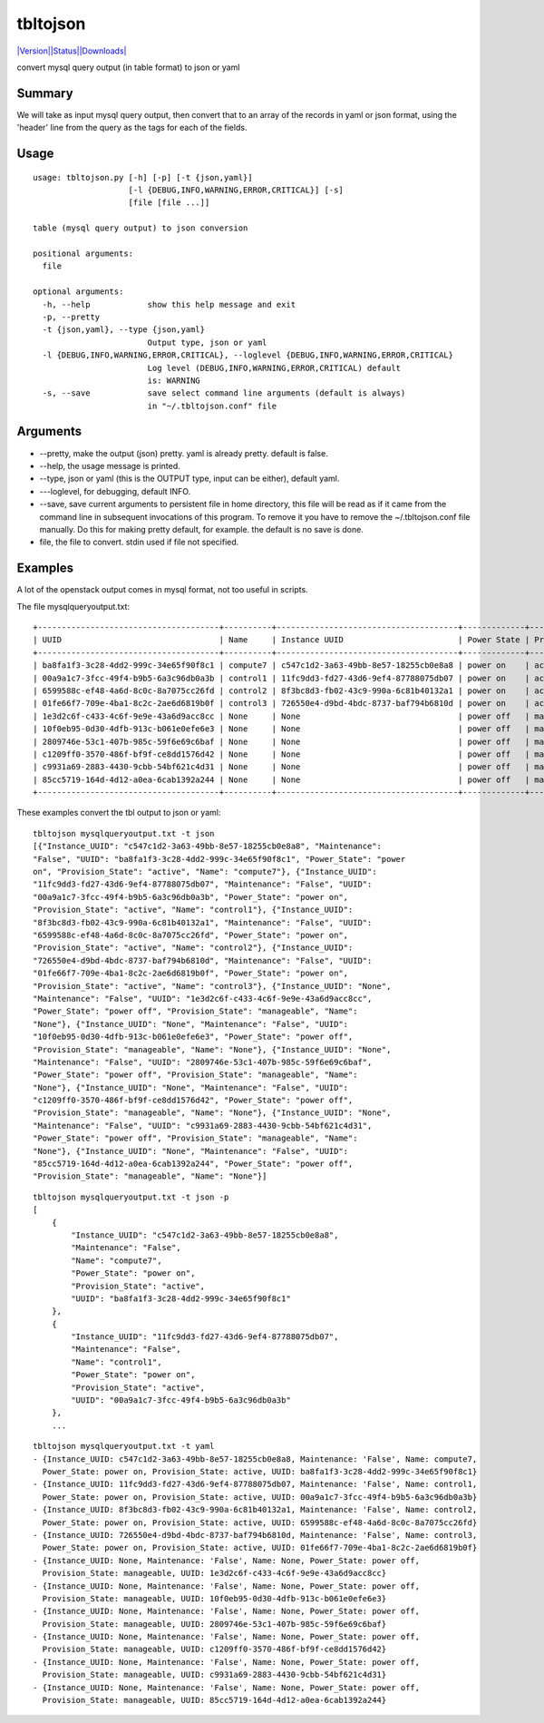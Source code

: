 tbltojson
=========

`|Version|\ |Status|\ |Downloads| <https://pypi.python.org/pypi/tbltojson/>`__\ |Build
Status|

convert mysql query output (in table format) to json or yaml

Summary
-------

We will take as input mysql query output, then convert that to an array
of the records in yaml or json format, using the 'header' line from the
query as the tags for each of the fields.

Usage
-----

::

    usage: tbltojson.py [-h] [-p] [-t {json,yaml}]
                        [-l {DEBUG,INFO,WARNING,ERROR,CRITICAL}] [-s]
                        [file [file ...]]

    table (mysql query output) to json conversion

    positional arguments:
      file

    optional arguments:
      -h, --help            show this help message and exit
      -p, --pretty
      -t {json,yaml}, --type {json,yaml}
                            Output type, json or yaml
      -l {DEBUG,INFO,WARNING,ERROR,CRITICAL}, --loglevel {DEBUG,INFO,WARNING,ERROR,CRITICAL}
                            Log level (DEBUG,INFO,WARNING,ERROR,CRITICAL) default
                            is: WARNING
      -s, --save            save select command line arguments (default is always)
                            in "~/.tbltojson.conf" file

Arguments
---------

-  --pretty, make the output (json) pretty. yaml is already pretty.
   default is false.
-  --help, the usage message is printed.
-  --type, json or yaml (this is the OUTPUT type, input can be either),
   default yaml.
-  ---loglevel, for debugging, default INFO.
-  --save, save current arguments to persistent file in home directory,
   this file will be read as if it came from the command line in
   subsequent invocations of this program. To remove it you have to
   remove the ~/.tbltojson.conf file manually. Do this for making pretty
   default, for example. the default is no save is done.
-  file, the file to convert. stdin used if file not specified.

Examples
--------

A lot of the openstack output comes in mysql format, not too useful in
scripts.

The file mysqlqueryoutput.txt:

::

    +--------------------------------------+----------+--------------------------------------+-------------+-----------------+-------------+
    | UUID                                 | Name     | Instance UUID                        | Power State | Provision State | Maintenance |
    +--------------------------------------+----------+--------------------------------------+-------------+-----------------+-------------+
    | ba8fa1f3-3c28-4dd2-999c-34e65f90f8c1 | compute7 | c547c1d2-3a63-49bb-8e57-18255cb0e8a8 | power on    | active          | False       |
    | 00a9a1c7-3fcc-49f4-b9b5-6a3c96db0a3b | control1 | 11fc9dd3-fd27-43d6-9ef4-87788075db07 | power on    | active          | False       |
    | 6599588c-ef48-4a6d-8c0c-8a7075cc26fd | control2 | 8f3bc8d3-fb02-43c9-990a-6c81b40132a1 | power on    | active          | False       |
    | 01fe66f7-709e-4ba1-8c2c-2ae6d6819b0f | control3 | 726550e4-d9bd-4bdc-8737-baf794b6810d | power on    | active          | False       |
    | 1e3d2c6f-c433-4c6f-9e9e-43a6d9acc8cc | None     | None                                 | power off   | manageable      | False       |
    | 10f0eb95-0d30-4dfb-913c-b061e0efe6e3 | None     | None                                 | power off   | manageable      | False       |
    | 2809746e-53c1-407b-985c-59f6e69c6baf | None     | None                                 | power off   | manageable      | False       |
    | c1209ff0-3570-486f-bf9f-ce8dd1576d42 | None     | None                                 | power off   | manageable      | False       |
    | c9931a69-2883-4430-9cbb-54bf621c4d31 | None     | None                                 | power off   | manageable      | False       |
    | 85cc5719-164d-4d12-a0ea-6cab1392a244 | None     | None                                 | power off   | manageable      | False       |
    +--------------------------------------+----------+--------------------------------------+-------------+-----------------+-------------+

These examples convert the tbl output to json or yaml:

::

    tbltojson mysqlqueryoutput.txt -t json
    [{"Instance_UUID": "c547c1d2-3a63-49bb-8e57-18255cb0e8a8", "Maintenance":
    "False", "UUID": "ba8fa1f3-3c28-4dd2-999c-34e65f90f8c1", "Power_State": "power
    on", "Provision_State": "active", "Name": "compute7"}, {"Instance_UUID":
    "11fc9dd3-fd27-43d6-9ef4-87788075db07", "Maintenance": "False", "UUID":
    "00a9a1c7-3fcc-49f4-b9b5-6a3c96db0a3b", "Power_State": "power on",
    "Provision_State": "active", "Name": "control1"}, {"Instance_UUID":
    "8f3bc8d3-fb02-43c9-990a-6c81b40132a1", "Maintenance": "False", "UUID":
    "6599588c-ef48-4a6d-8c0c-8a7075cc26fd", "Power_State": "power on",
    "Provision_State": "active", "Name": "control2"}, {"Instance_UUID":
    "726550e4-d9bd-4bdc-8737-baf794b6810d", "Maintenance": "False", "UUID":
    "01fe66f7-709e-4ba1-8c2c-2ae6d6819b0f", "Power_State": "power on",
    "Provision_State": "active", "Name": "control3"}, {"Instance_UUID": "None",
    "Maintenance": "False", "UUID": "1e3d2c6f-c433-4c6f-9e9e-43a6d9acc8cc",
    "Power_State": "power off", "Provision_State": "manageable", "Name":
    "None"}, {"Instance_UUID": "None", "Maintenance": "False", "UUID":
    "10f0eb95-0d30-4dfb-913c-b061e0efe6e3", "Power_State": "power off",
    "Provision_State": "manageable", "Name": "None"}, {"Instance_UUID": "None",
    "Maintenance": "False", "UUID": "2809746e-53c1-407b-985c-59f6e69c6baf",
    "Power_State": "power off", "Provision_State": "manageable", "Name":
    "None"}, {"Instance_UUID": "None", "Maintenance": "False", "UUID":
    "c1209ff0-3570-486f-bf9f-ce8dd1576d42", "Power_State": "power off",
    "Provision_State": "manageable", "Name": "None"}, {"Instance_UUID": "None",
    "Maintenance": "False", "UUID": "c9931a69-2883-4430-9cbb-54bf621c4d31",
    "Power_State": "power off", "Provision_State": "manageable", "Name":
    "None"}, {"Instance_UUID": "None", "Maintenance": "False", "UUID":
    "85cc5719-164d-4d12-a0ea-6cab1392a244", "Power_State": "power off",
    "Provision_State": "manageable", "Name": "None"}]

::

    tbltojson mysqlqueryoutput.txt -t json -p
    [
        {
            "Instance_UUID": "c547c1d2-3a63-49bb-8e57-18255cb0e8a8",
            "Maintenance": "False",
            "Name": "compute7",
            "Power_State": "power on",
            "Provision_State": "active",
            "UUID": "ba8fa1f3-3c28-4dd2-999c-34e65f90f8c1"
        },
        {
            "Instance_UUID": "11fc9dd3-fd27-43d6-9ef4-87788075db07",
            "Maintenance": "False",
            "Name": "control1",
            "Power_State": "power on",
            "Provision_State": "active",
            "UUID": "00a9a1c7-3fcc-49f4-b9b5-6a3c96db0a3b"
        },
        ...

::

    tbltojson mysqlqueryoutput.txt -t yaml
    - {Instance_UUID: c547c1d2-3a63-49bb-8e57-18255cb0e8a8, Maintenance: 'False', Name: compute7,
      Power_State: power on, Provision_State: active, UUID: ba8fa1f3-3c28-4dd2-999c-34e65f90f8c1}
    - {Instance_UUID: 11fc9dd3-fd27-43d6-9ef4-87788075db07, Maintenance: 'False', Name: control1,
      Power_State: power on, Provision_State: active, UUID: 00a9a1c7-3fcc-49f4-b9b5-6a3c96db0a3b}
    - {Instance_UUID: 8f3bc8d3-fb02-43c9-990a-6c81b40132a1, Maintenance: 'False', Name: control2,
      Power_State: power on, Provision_State: active, UUID: 6599588c-ef48-4a6d-8c0c-8a7075cc26fd}
    - {Instance_UUID: 726550e4-d9bd-4bdc-8737-baf794b6810d, Maintenance: 'False', Name: control3,
      Power_State: power on, Provision_State: active, UUID: 01fe66f7-709e-4ba1-8c2c-2ae6d6819b0f}
    - {Instance_UUID: None, Maintenance: 'False', Name: None, Power_State: power off,
      Provision_State: manageable, UUID: 1e3d2c6f-c433-4c6f-9e9e-43a6d9acc8cc}
    - {Instance_UUID: None, Maintenance: 'False', Name: None, Power_State: power off,
      Provision_State: manageable, UUID: 10f0eb95-0d30-4dfb-913c-b061e0efe6e3}
    - {Instance_UUID: None, Maintenance: 'False', Name: None, Power_State: power off,
      Provision_State: manageable, UUID: 2809746e-53c1-407b-985c-59f6e69c6baf}
    - {Instance_UUID: None, Maintenance: 'False', Name: None, Power_State: power off,
      Provision_State: manageable, UUID: c1209ff0-3570-486f-bf9f-ce8dd1576d42}
    - {Instance_UUID: None, Maintenance: 'False', Name: None, Power_State: power off,
      Provision_State: manageable, UUID: c9931a69-2883-4430-9cbb-54bf621c4d31}
    - {Instance_UUID: None, Maintenance: 'False', Name: None, Power_State: power off,
      Provision_State: manageable, UUID: 85cc5719-164d-4d12-a0ea-6cab1392a244}

.. |Version| image:: https://pypip.in/version/tbltojson/badge.svg
.. |Status| image:: https://pypip.in/status/tbltojson/badge.svg
.. |Downloads| image:: https://pypip.in/download/tbltojson/badge.svg
.. |Build Status| image:: https://travis-ci.org/tacodata/tbltojson.svg?branch=master
   :target: https://travis-ci.org/lgfausak/tbltojson
